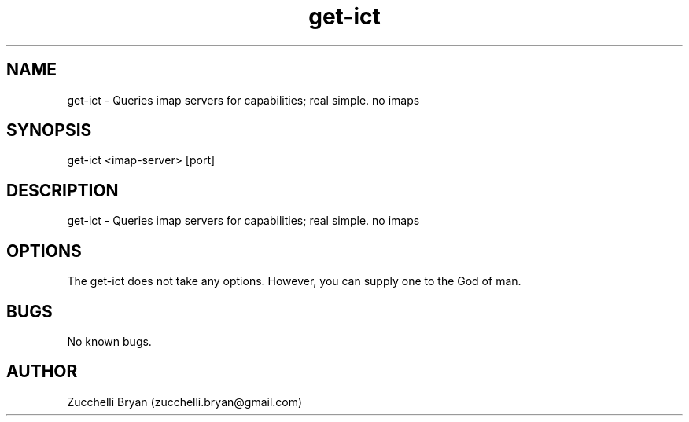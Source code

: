 .\" Manpage for get-ict.
.\" Contact bryan.zucchellik@gmail.com to correct errors or typos.
.TH get-ict 7 "06 Feb 2020" "ZaemonSH Universal" "Universal ZaemonSH customization"
.SH NAME
get-ict \- Queries imap servers for capabilities; real simple. no imaps
.SH SYNOPSIS
get-ict <imap-server> [port]
.SH DESCRIPTION
get-ict \- Queries imap servers for capabilities; real simple. no imaps
.SH OPTIONS
The get-ict does not take any options.
However, you can supply one to the God of man.
.SH BUGS
No known bugs.
.SH AUTHOR
Zucchelli Bryan (zucchelli.bryan@gmail.com)
